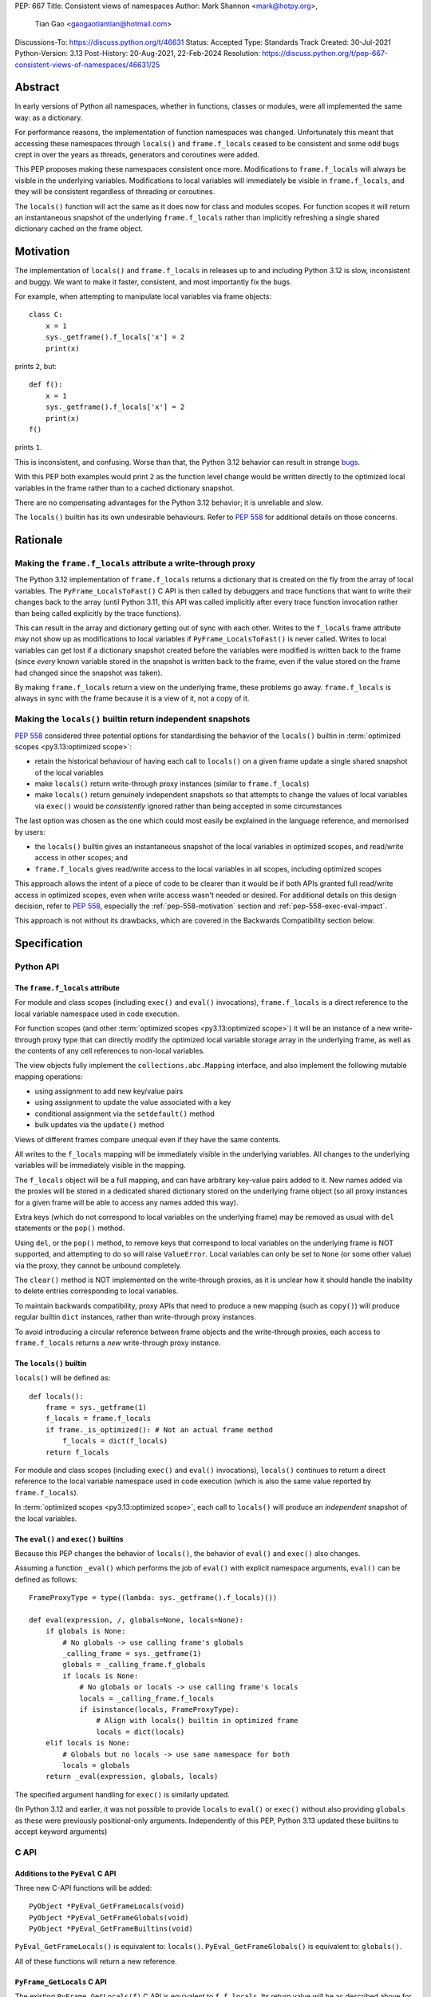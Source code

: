 PEP: 667
Title: Consistent views of namespaces
Author: Mark Shannon <mark@hotpy.org>,
        Tian Gao <gaogaotiantian@hotmail.com>
Discussions-To: https://discuss.python.org/t/46631
Status: Accepted
Type: Standards Track
Created: 30-Jul-2021
Python-Version: 3.13
Post-History: 20-Aug-2021, 22-Feb-2024
Resolution: https://discuss.python.org/t/pep-667-consistent-views-of-namespaces/46631/25

Abstract
========

In early versions of Python all namespaces, whether in functions,
classes or modules, were all implemented the same way: as a dictionary.

For performance reasons, the implementation of function namespaces was
changed. Unfortunately this meant that accessing these namespaces through
``locals()`` and ``frame.f_locals`` ceased to be consistent and some
odd bugs crept in over the years as threads, generators and coroutines
were added.

This PEP proposes making these namespaces consistent once more.
Modifications to ``frame.f_locals`` will always be visible in
the underlying variables. Modifications to local variables will
immediately be visible in ``frame.f_locals``, and they will be
consistent regardless of threading or coroutines.

The ``locals()`` function will act the same as it does now for class
and modules scopes. For function scopes it will return an instantaneous
snapshot of the underlying ``frame.f_locals`` rather than implicitly
refreshing a single shared dictionary cached on the frame object.

.. _pep-667-motivation:

Motivation
==========

The implementation of ``locals()`` and ``frame.f_locals`` in releases up to and
including Python 3.12 is slow, inconsistent and buggy.
We want to make it faster, consistent, and most importantly fix the bugs.

For example, when attempting to manipulate local variables via frame objects::

    class C:
        x = 1
        sys._getframe().f_locals['x'] = 2
        print(x)

prints ``2``, but::

    def f():
        x = 1
        sys._getframe().f_locals['x'] = 2
        print(x)
    f()

prints ``1``.

This is inconsistent, and confusing. Worse than that, the Python 3.12 behavior can
result in strange `bugs <https://github.com/python/cpython/issues/74929>`__.

With this PEP both examples would print ``2`` as the function level
change would be written directly to the optimized local variables in
the frame rather than to a cached dictionary snapshot.

There are no compensating advantages for the Python 3.12 behavior;
it is unreliable and slow.

The ``locals()`` builtin has its own undesirable behaviours. Refer to :pep:`558`
for additional details on those concerns.


.. _pep-667-rationale:

Rationale
=========

Making the ``frame.f_locals`` attribute a write-through proxy
-------------------------------------------------------------

The Python 3.12 implementation of ``frame.f_locals`` returns a dictionary
that is created on the fly from the array of local variables. The
``PyFrame_LocalsToFast()`` C API is then called by debuggers and trace
functions that want to write their changes back to the array (until
Python 3.11, this API was called implicitly after every trace function
invocation rather than being called explicitly by the trace functions).

This can result in the array and dictionary getting out of sync with
each other. Writes to the ``f_locals`` frame attribute may not show up as
modifications to local variables if ``PyFrame_LocalsToFast()`` is never
called. Writes to local variables can get lost if a dictionary snapshot
created before the variables were modified is written back to the frame
(since *every* known variable stored in the snapshot is written back to
the frame, even if the value stored on the frame had changed since the
snapshot was taken).

By making ``frame.f_locals`` return a view on the
underlying frame, these problems go away. ``frame.f_locals`` is always in
sync with the frame because it is a view of it, not a copy of it.

Making the ``locals()`` builtin return independent snapshots
------------------------------------------------------------

:pep:`558` considered three potential options for standardising the behavior of the
``locals()`` builtin in :term:`optimized scopes <py3.13:optimized scope>`:

* retain the historical behaviour of having each call to ``locals()`` on a given frame
  update a single shared snapshot of the local variables
* make ``locals()`` return write-through proxy instances (similar
  to ``frame.f_locals``)
* make ``locals()`` return genuinely independent snapshots so that
  attempts to change the values of local variables via ``exec()``
  would be *consistently* ignored rather than being accepted in some circumstances

The last option was chosen as the one which could most easily be explained in the
language reference, and memorised by users:

* the ``locals()`` builtin gives an instantaneous snapshot of the local variables in
  optimized scopes, and read/write access in other scopes; and
* ``frame.f_locals`` gives read/write access to the local variables in all scopes,
  including optimized scopes

This approach allows the intent of a piece of code to be clearer than it would be if both
APIs granted full read/write access in optimized scopes, even when write access wasn't
needed or desired. For additional details on this design decision, refer to :pep:`558`,
especially the :ref:`pep-558-motivation` section and :ref:`pep-558-exec-eval-impact`.

This approach is not without its drawbacks, which are covered
in the Backwards Compatibility section below.

Specification
=============

Python API
----------

.. _pep-667-f_locals-spec:

The ``frame.f_locals`` attribute
''''''''''''''''''''''''''''''''

For module and class scopes (including ``exec()`` and ``eval()``
invocations), ``frame.f_locals`` is a direct
reference to the local variable namespace used in code execution.

For function scopes (and other :term:`optimized scopes <py3.13:optimized scope>`)
it will be an instance of a new write-through proxy type that can directly modify
the optimized local variable storage array in the underlying frame, as well as the
contents of any cell references to non-local variables.

The view objects fully implement the ``collections.abc.Mapping`` interface,
and also implement the following mutable mapping operations:

* using assignment to add new key/value pairs
* using assignment to update the value associated with a key
* conditional assignment via the ``setdefault()`` method
* bulk updates via the ``update()`` method

Views of different frames compare unequal even if they have the same contents.

All writes to the ``f_locals`` mapping will be immediately visible
in the underlying variables. All changes to the underlying variables
will be immediately visible in the mapping.

The ``f_locals`` object will be a full mapping, and can have arbitrary
key-value pairs added to it. New names added via the proxies
will be stored in a dedicated shared dictionary stored on the
underlying frame object (so all proxy instances for a given frame
will be able to access any names added this way).

Extra keys (which do not correspond to local variables on the underlying
frame) may be removed as usual with ``del`` statements or the ``pop()``
method.

Using ``del``, or the ``pop()`` method, to remove keys that correspond to local
variables on the underlying frame is NOT supported, and attempting to do so
will raise ``ValueError``.
Local variables can only be set to ``None`` (or some other value) via the proxy,
they cannot be unbound completely.

The ``clear()`` method is NOT implemented on the write-through proxies, as it
is unclear how it should handle the inability to delete entries corresponding
to local variables.

To maintain backwards compatibility, proxy APIs that need to produce a
new mapping (such as ``copy()``) will produce regular builtin ``dict``
instances, rather than write-through proxy instances.

To avoid introducing a circular reference between frame objects and the
write-through proxies, each access to ``frame.f_locals`` returns a *new*
write-through proxy instance.

The ``locals()`` builtin
''''''''''''''''''''''''

``locals()`` will be defined as::

    def locals():
        frame = sys._getframe(1)
        f_locals = frame.f_locals
        if frame._is_optimized(): # Not an actual frame method
            f_locals = dict(f_locals)
        return f_locals

For module and class scopes (including ``exec()`` and ``eval()``
invocations), ``locals()`` continues to return a direct
reference to the local variable namespace used in code execution
(which is also the same value reported by ``frame.f_locals``).

In :term:`optimized scopes <py3.13:optimized scope>`,
each call to ``locals()`` will produce an *independent*
snapshot of the local variables.

The ``eval()`` and ``exec()`` builtins
''''''''''''''''''''''''''''''''''''''

Because this PEP changes the behavior of ``locals()``, the
behavior of ``eval()`` and ``exec()`` also changes.

Assuming a function ``_eval()`` which performs the job of
``eval()`` with explicit namespace arguments, ``eval()``
can be defined as follows::

    FrameProxyType = type((lambda: sys._getframe().f_locals)())

    def eval(expression, /, globals=None, locals=None):
        if globals is None:
            # No globals -> use calling frame's globals
            _calling_frame = sys._getframe(1)
            globals = _calling_frame.f_globals
            if locals is None:
                # No globals or locals -> use calling frame's locals
                locals = _calling_frame.f_locals
                if isinstance(locals, FrameProxyType):
                    # Align with locals() builtin in optimized frame
                    locals = dict(locals)
        elif locals is None:
            # Globals but no locals -> use same namespace for both
            locals = globals
        return _eval(expression, globals, locals)

The specified argument handling for ``exec()`` is similarly updated.

(In Python 3.12 and earlier, it was not possible to provide ``locals``
to ``eval()`` or ``exec()`` without also providing ``globals`` as these
were previously positional-only arguments. Independently of this
PEP, Python 3.13 updated these builtins to accept keyword arguments)

C API
-----

Additions to the ``PyEval`` C API
'''''''''''''''''''''''''''''''''

Three new C-API functions will be added::

    PyObject *PyEval_GetFrameLocals(void)
    PyObject *PyEval_GetFrameGlobals(void)
    PyObject *PyEval_GetFrameBuiltins(void)

``PyEval_GetFrameLocals()`` is equivalent to: ``locals()``.
``PyEval_GetFrameGlobals()`` is equivalent to: ``globals()``.

All of these functions will return a new reference.

``PyFrame_GetLocals`` C API
'''''''''''''''''''''''''''

The existing ``PyFrame_GetLocals(f)`` C API is equivalent to ``f.f_locals``.
Its return value will be as described above for accessing ``f.f_locals``.

This function returns a new reference, so it is able to accommodate the
creation of a new write-through proxy instance on each call in an
optimized scope.

Deprecated C APIs
'''''''''''''''''

The following C API functions will be deprecated, as they return borrowed references::

   PyEval_GetLocals()
   PyEval_GetGlobals()
   PyEval_GetBuiltins()

The following functions (which return new references) should be used instead::

   PyEval_GetFrameLocals()
   PyEval_GetFrameGlobals()
   PyEval_GetFrameBuiltins()

The following C API functions will become no-ops, and will be deprecated without
replacement::

    PyFrame_FastToLocalsWithError()
    PyFrame_FastToLocals()
    PyFrame_LocalsToFast()

All of the deprecated functions will be marked as deprecated in the Python 3.13 documentation.

Of these functions, only ``PyEval_GetLocals()`` poses any significant maintenance burden.
Accordingly, calls to ``PyEval_GetLocals()`` will emit ``DeprecationWarning`` in Python
3.14, with a target removal date of Python 3.16 (two releases after Python 3.14).
Alternatives are recommended as described in :ref:`pep-667-pyeval-getlocals-compatibility`.

Summary of Changes
==================

This section summarises how the specified behaviour in Python 3.13 and later
differs from the historical behaviour in Python 3.12 and earlier versions.

Python API changes
------------------

``frame.f_locals`` changes
''''''''''''''''''''''''''

Consider the following example::

    def l():
        "Get the locals of caller"
        return sys._getframe(1).f_locals

    def test():
        if 0: y = 1 # Make 'y' a local variable
        x = 1
        l()['x'] = 2
        l()['y'] = 4
        l()['z'] = 5
        y
        print(locals(), x)

Given the changes in this PEP,
``test()`` will print ``{'x': 2, 'y': 4, 'z': 5} 2``.

In Python 3.12, this example will fail with an ``UnboundLocalError``,
as the definition of ``y`` by ``l()['y'] = 4`` is lost.

If the second-to-last line were changed from ``y`` to ``z``, this will still
raise ``NameError``, as it does in Python 3.12.
Keys added to ``frame.f_locals`` that are not lexically local variables
remain visible in ``frame.f_locals``,
but do not dynamically become local variables.

.. _pep-667-locals-changes:

``locals()`` changes
''''''''''''''''''''

Consider the following example::

    def f():
        exec("x = 1")
        print(locals().get("x"))
    f()

Given the changes in this PEP, this will *always* print ``None``
(regardless of whether ``x`` is a defined local variable in the function),
as the explicit call to ``locals()`` produces a distinct snapshot from
the one implicitly used in the ``exec()`` call.

In Python 3.12, the exact example shown would print ``1``, but seemingly
unrelated changes to the definition of the function involved could make
it print ``None`` instead (:ref:`pep-558-exec-eval-impact` in PEP 558
goes into more detail on that topic).

``eval()`` and ``exec()`` changes
'''''''''''''''''''''''''''''''''

The primary change affecting ``eval()`` and ``exec()`` is shown
in the ":ref:`pep-667-locals-changes`" example: repeatedly
accessing ``locals()`` in an optimized scope will no longer
implicitly share a common underlying namespace.

C API changes
-------------

``PyFrame_GetLocals`` change
''''''''''''''''''''''''''''

``PyFrame_GetLocals`` can already return arbitrary mappings in Python 3.12,
as ``exec()`` and ``eval()`` accept arbitrary mappings as their ``locals`` argument,
and metaclasses may return arbitrary mappings from their ``__prepare__`` methods.

Returning a frame locals proxy in optimized scopes just adds another case where
something other than a builtin dictionary will be returned.

``PyEval_GetLocals`` change
'''''''''''''''''''''''''''

The semantics of ``PyEval_GetLocals()`` are technically unchanged, but they do change in
practice as the dictionary cached on optimized frames is no longer shared with other
mechanisms for accessing the frame locals (``locals()`` builtin, ``PyFrame_GetLocals``
function, frame ``f_locals`` attributes).

Backwards Compatibility
=======================

Python API compatibility
------------------------

The implementation used in versions up to and including Python 3.12 has many
corner cases and oddities. Code that works around those may need to be changed.
Code that uses ``locals()`` for simple templating, or print debugging,
will continue to work correctly. Debuggers and other tools that use
``f_locals`` to modify local variables, will now work correctly,
even in the presence of threaded code, coroutines and generators.

``frame.f_locals`` compatibility
--------------------------------

Although ``f.f_locals`` behaves as if it were the namespace of the function,
there will be some observable differences.
For example, ``f.f_locals is f.f_locals`` will be ``False`` for optimized
frames, as each access to the attribute produces a new write-through proxy
instance.

However ``f.f_locals == f.f_locals`` will be ``True``, and
all changes to the underlying variables, by any means, including the
addition of new variable names as mapping keys, will always be visible.

``locals()`` compatibility
''''''''''''''''''''''''''

``locals() is locals()`` will be ``False`` for optimized frames, so
code like the following will raise ``KeyError`` instead of returning
``1``::

    def f():
        locals()["x"] = 1
        return locals()["x"]

To continue working, such code will need to explicitly store the namespace
to be modified in a local variable, rather than relying on the previous
implicit caching on the frame object::

    def f():
        ns = {}
        ns["x"] = 1
        return ns["x"]

While this technically isn't a formal backwards compatibility break
(since the behaviour of writing back to ``locals()`` was explicitly
documented as undefined), there is definitely some code that relies
on the existing behaviour. Accordingly, the updated behaviour will
be explicitly noted in the documentation as a change and it will be
covered in the Python 3.13 porting guide.

To work with a copy of ``locals()`` in optimized scopes on all
versions without making redundant copies on Python 3.13+, users
will need to define a version-dependent helper function that only
makes an explicit copy on Python versions prior to Python 3.13::

    if sys.version_info >= (3, 13):
        def _ensure_func_snapshot(d):
            return d # 3.13+ locals() already returns a snapshot
    else:
        def _ensure_func_snapshot(d):
            return dict(d) # Create snapshot on older versions

    def f():
        ns = _ensure_func_snapshot(locals())
        ns["x"] = 1
        return ns

In other scopes, ``locals().copy()`` can continue to be called
unconditionally without introducing any redundant copies.

Impact on ``exec()`` and ``eval()``
'''''''''''''''''''''''''''''''''''

Even though this PEP does not modify ``exec()`` or ``eval()`` directly,
the semantic change to ``locals()`` impacts the behavior of ``exec()``
and ``eval()`` as they default to running code in the calling namespace.

This poses a potential compatibility issue for some code, as with the
previous implementation that returns the same dict when ``locals()`` is called
multiple times in function scope, the following code usually worked due to
the implicitly shared local variable namespace::

    def f():
        exec('a = 0')  # equivalent to exec('a = 0', globals(), locals())
        exec('print(a)')  # equivalent to exec('print(a)', globals(), locals())
        print(locals())  # {'a': 0}
        # However, print(a) will not work here
    f()

With the semantic changes to ``locals()`` in this PEP, the ``exec('print(a)')'`` call
will fail with ``NameError``, and ``print(locals())`` will report an empty dictionary, as
each line will be using its own distinct snapshot of the local variables rather than
implicitly sharing a single cached snapshot stored on the frame object.

A shared namespace across ``exec()`` calls can still be obtained by using explicit
namespaces rather than relying on the previously implicitly shared frame namespace::

    def f():
        ns = {}
        exec('a = 0', locals=ns)
        exec('print(a)', locals=ns)  # 0
    f()

You can even reliably change the variables in the local scope by explicitly using
``frame.f_locals``, which was not possible before (even using ``ctypes`` to
invoke ``PyFrame_LocalsToFast`` was subject to the state inconsistency problems
discussed elsewhere in this PEP)::

    def f():
        a = None
        exec('a = 0', locals=sys._getframe().f_locals)
        print(a)  # 0
    f()

The behavior of ``exec()`` and ``eval()`` for module and class scopes (including
nested invocations) is not changed, as the behaviour of ``locals()`` in those
scopes is not changing.

Impact on other code execution APIs in the standard library
'''''''''''''''''''''''''''''''''''''''''''''''''''''''''''

``pdb`` and ``bdb`` use the ``frame.f_locals`` API, and hence will be able to
reliably update local variables even in optimized frames. Implementing this
PEP will resolve several longstanding bugs in these modules relating to threads,
generators, coroutines, and other mechanisms that allow concurrent code execution
while the debugger is active.

Other code execution APIs in the standard library (such as the ``code`` module)
do not implicitly access ``locals()`` *or* ``frame.f_locals``, but the behaviour
of explicitly passing these namespaces will change as described in the rest of
this PEP (passing ``locals()`` in optimized scopes will no longer implicitly
share the code execution namespace across calls, passing ``frame.f_locals``
in optimized scopes will allow reliable modification of local variables and
nonlocal cell references).

C API compatibility
-------------------

.. _pep-667-pyeval-getlocals-compatibility:

``PyEval_GetLocals`` compatibility
''''''''''''''''''''''''''''''''''

``PyEval_GetLocals()`` has never historically distinguished between whether it was
emulating ``locals()`` or ``sys._getframe().f_locals`` at the Python level, as they all
returned references to the same shared cache of the local variable bindings.

With this PEP, ``locals()`` changes to return independent snapshots on each call for
optimized frames, and ``frame.f_locals`` (along with ``PyFrame_GetLocals``) changes to
return new write-through proxy instances.

Because ``PyEval_GetLocals()`` returns a borrowed reference, it isn't possible to update
its semantics to align with either of those alternatives, leaving it as the only remaining
API that requires a shared cache dictionary stored on the frame object.

While this technically leaves the semantics of the function unchanged, it no longer allows
extra dict entries to be made visible to users of the other APIs, as those APIs are no longer
accessing the same underlying cache dictionary.

When ``PyEval_GetLocals()`` is being used as an equivalent to the Python ``locals()``
builtin, ``PyEval_GetFrameLocals()`` should be used instead.

This code::

    locals = PyEval_GetLocals();
    if (locals == NULL) {
        goto error_handler;
    }
    Py_INCREF(locals);

should be replaced with::

    // Equivalent to "locals()" in Python code
    locals = PyEval_GetFrameLocals();
    if (locals == NULL) {
        goto error_handler;
    }

When ``PyEval_GetLocals()`` is being used as an equivalent to calling
``sys._getframe().f_locals`` in Python, it should be replaced by calling
``PyFrame_GetLocals()`` on the result of ``PyEval_GetFrame()``.

In these cases, the original code should be replaced with::

    // Equivalent to "sys._getframe()" in Python code
    frame = PyEval_GetFrame();
    if (frame == NULL) {
        goto error_handler;
    }
    // Equivalent to "frame.f_locals" in Python code
    locals = PyFrame_GetLocals(frame);
    frame = NULL; // Minimise visibility of borrowed reference
    if (locals == NULL) {
        goto error_handler;
    }

Impact on PEP 709 inlined comprehensions
----------------------------------------

For inlined comprehensions within a function, ``locals()`` currently behaves the
same inside or outside of the comprehension, and this will not change. The
behavior of ``locals()`` inside functions will generally change as specified in
the rest of this PEP.

For inlined comprehensions at module or class scope, calling ``locals()`` within
the inlined comprehension returns a new dictionary for each call. This PEP will
make ``locals()`` within a function also always return a new dictionary for each
call, improving consistency; class or module scope inlined comprehensions will
appear to behave as if the inlined comprehension is still a distinct function.

Implementation
==============

Each read of ``frame.f_locals`` will create a new proxy object that gives
the appearance of being the mapping of local (including cell and free)
variable names to the values of those local variables.

A possible implementation is sketched out below.
All attributes that start with an underscore are invisible and
cannot be accessed directly.
They serve only to illustrate the proposed design.

::

    NULL: Object # NULL is a singleton representing the absence of a value.

    class CodeType:

        _name_to_offset_mapping_impl: dict | NULL
        _cells: frozenset # Set of indexes of cell and free variables
        ...

        def __init__(self, ...):
            self._name_to_offset_mapping_impl = NULL
            self._variable_names = deduplicate(
                self.co_varnames + self.co_cellvars + self.co_freevars
            )
            ...

        @property
        def _name_to_offset_mapping(self):
            "Mapping of names to offsets in local variable array."
            if self._name_to_offset_mapping_impl is NULL:
                self._name_to_offset_mapping_impl = {
                    name: index for (index, name) in enumerate(self._variable_names)
                }
            return self._name_to_offset_mapping_impl

    class FrameType:

        _locals : array[Object] # The values of the local variables, items may be NULL.
        _extra_locals: dict | NULL # Dictionary for storing extra locals not in _locals.
        _locals_cache: FrameLocalsProxy | NULL # required to support PyEval_GetLocals()

        def __init__(self, ...):
            self._extra_locals = NULL
            self._locals_cache = NULL
            ...

        @property
        def f_locals(self):
            return FrameLocalsProxy(self)

    class FrameLocalsProxy:
        "Implements collections.MutableMapping."

        __slots__ = ("_frame", )

        def __init__(self, frame:FrameType):
            self._frame = frame

        def __getitem__(self, name):
            f = self._frame
            co = f.f_code
            if name in co._name_to_offset_mapping:
                index = co._name_to_offset_mapping[name]
                val = f._locals[index]
                if val is NULL:
                    raise KeyError(name)
                if index in co._cells
                    val = val.cell_contents
                    if val is NULL:
                        raise KeyError(name)
                return val
            else:
                if f._extra_locals is NULL:
                    raise KeyError(name)
                return f._extra_locals[name]

        def __setitem__(self, name, value):
            f = self._frame
            co = f.f_code
            if name in co._name_to_offset_mapping:
                index = co._name_to_offset_mapping[name]
                kind = co._local_kinds[index]
                if index in co._cells
                    cell = f._locals[index]
                    cell.cell_contents = val
                else:
                    f._locals[index] = val
            else:
                if f._extra_locals is NULL:
                    f._extra_locals = {}
                f._extra_locals[name] = val

        def __iter__(self):
            f = self._frame
            co = f.f_code
            yield from iter(f._extra_locals)
            for index, name in enumerate(co._variable_names):
                val = f._locals[index]
                if val is NULL:
                    continue
                if index in co._cells:
                    val = val.cell_contents
                    if val is NULL:
                        continue
                yield name

        def __contains__(self, item):
            f = self._frame
            if item in f._extra_locals:
                return True
            return item in co._variable_names

        def __len__(self):
            f = self._frame
            co = f.f_code
            res = 0
            for index, _ in enumerate(co._variable_names):
                val = f._locals[index]
                if val is NULL:
                    continue
                if index in co._cells:
                    if val.cell_contents is NULL:
                        continue
                res += 1
            return len(self._extra_locals) + res

C API
-----

``PyEval_GetLocals()`` will be implemented roughly as follows::

    PyObject *PyEval_GetLocals(void) {
        PyFrameObject * = ...; // Get the current frame.
        if (frame->_locals_cache == NULL) {
            frame->_locals_cache = PyEval_GetFrameLocals();
        } else {
            PyDict_Update(frame->_locals_cache, PyFrame_GetLocals(frame));
        }
        return frame->_locals_cache;
    }

As with all functions that return a borrowed reference, care must be taken to
ensure that the reference is not used beyond the lifetime of the object.

Implementation Notes
====================

When accepted, the PEP text suggested that ``PyEval_GetLocals`` would start returning a
cached instance of the new write-through proxy, while the implementation sketch indicated
it would continue to return a dictionary snapshot cached on the frame instance. This
discrepancy was identified while implementing the PEP, and
`resolved by the Steering Council <https://github.com/python/steering-council/issues/245#issuecomment-2179005461>`__
in favour of retaining the Python 3.12 behaviour of returning a dictionary snapshot
cached on the frame instance.
The PEP text has been updated accordingly.

During the discussions of the C API clarification, it also became apparent that the
rationale behind ``locals()`` being updated to return independent snapshots in
:term:`optimized scopes <py3.13:optimized scope>` wasn't clear, as it had been inherited
from the original :pep:`558` discussions rather than being independently covered in this
PEP. The PEP text has been updated to better cover this change, with additional updates
to the Specification and Backwards Compatibility sections to cover the impact on code
execution APIs that default to executing code in the ``locals()`` namespace. Additional
motivation and rationale details have also been added to :pep:`558`.

In 3.13.0, the write-through proxies did not allow deletion of even extra variables
with ``del`` and ``pop()``. This was subsequently reported as a
`compatibility regression <https://github.com/python/cpython/issues/125590>`__,
and `resolved <https://github.com/python/cpython/pull/125616>`__ as now described
in :ref:`pep-667-f_locals-spec`.

Comparison with PEP 558
=======================

This PEP and :pep:`558` shared a common goal:
to make the semantics of  ``locals()`` and ``frame.f_locals()``
intelligible, and their operation reliable.

The key difference between this PEP and PEP 558 is that
PEP 558 attempted to store extra variables inside a full
internal dictionary copy of the local variables in an effort
to improve backwards compatibility with the legacy
``PyEval_GetLocals()`` API, whereas this PEP does not (it stores
the extra local variables in a dedicated dictionary accessed
solely via the new frame proxy objects, and copies them to the
``PyEval_GetLocals()`` shared dict only when requested).

PEP 558 did not specify exactly when that internal copy was
updated, making the behavior of PEP 558 impossible to reason
about in several cases where this PEP remains well specified.

PEP 558 also proposed the introduction of some additional Python
scope introspection interfaces to the C API that would allow
extension modules to more easily determine whether the currently
active Python scope is optimized or not, and hence whether
the C API's ``locals()`` equivalent returns a direct reference
to the frame's local execution namespace or a shallow copy of
the frame's local variables and nonlocal cell references.
Whether or not to add such introspection APIs is independent
of the proposed changes to ``locals()`` and ``frame.f_locals``
and hence no such proposals have been included in this PEP.

PEP 558 was
:pep:`ultimately withdrawn <558#pep-withdrawal>`
in favour of this PEP.

Reference Implementation
========================

The implementation is in development as a `draft pull request on GitHub
<https://github.com/python/cpython/pull/115153>`__.

Copyright
=========

This document is placed in the public domain or under the
CC0-1.0-Universal license, whichever is more permissive.
